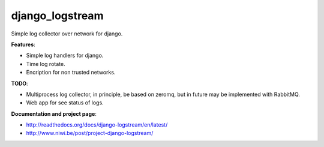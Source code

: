 django_logstream
================

Simple log collector over network for django. 

**Features**: 

* Simple log handlers for django.
* Time log rotate.
* Encription for non trusted networks.

**TODO**:

* Multiprocess log collector, in principle, be based on zeromq, but in future may be implemented with RabbitMQ.
* Web app for see status of logs.

**Documentation and project page**:

* http://readthedocs.org/docs/django-logstream/en/latest/
* http://www.niwi.be/post/project-django-logstream/
